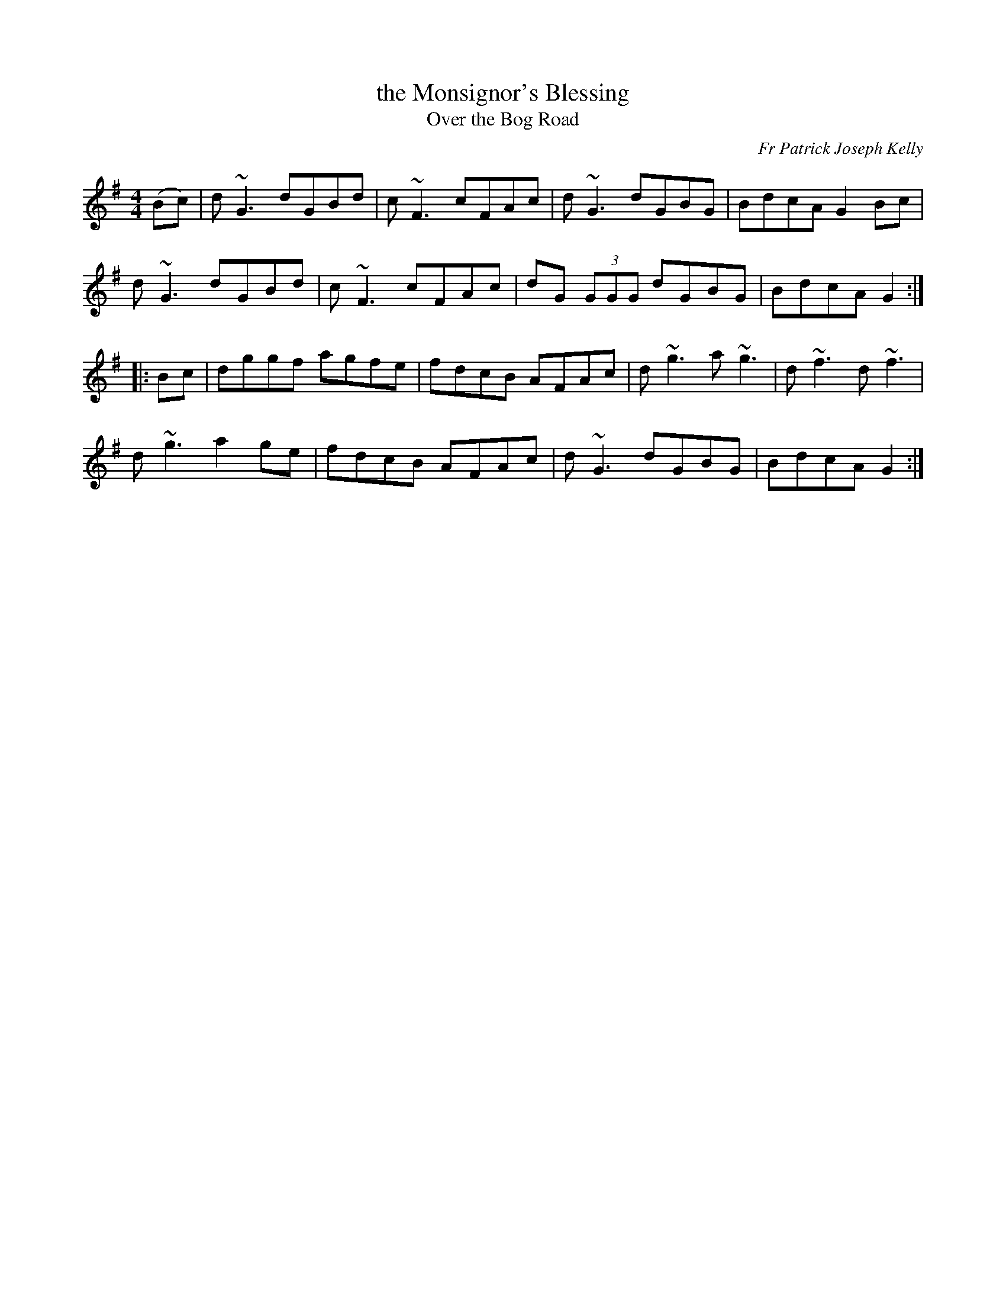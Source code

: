 X: 1
T: the Monsignor's Blessing
T: Over the Bog Road
C: Fr Patrick Joseph Kelly
M: 4/4
L: 1/8
R: Reel
B: Mulvihill "1st Collection" 1986 p.61 3225
S: John Clancy
S: https://www.ibiblio.org/fiddlers/FARG_FAY.htm
K:G
(Bc) |\
d~G3 dGBd | c~F3 cFAc | d~G3 dGBG | BdcA G2Bc |
d~G3 dGBd | c~F3 cFAc | dG (3GGG dGBG | BdcA G2 :|
|: Bc |\
dggf agfe | fdcB AFAc | d~g3 a~g3 | d~f3 d~f3 |
d~g3 a2ge | fdcB AFAc | d~G3 dGBG | BdcA G2 :|
